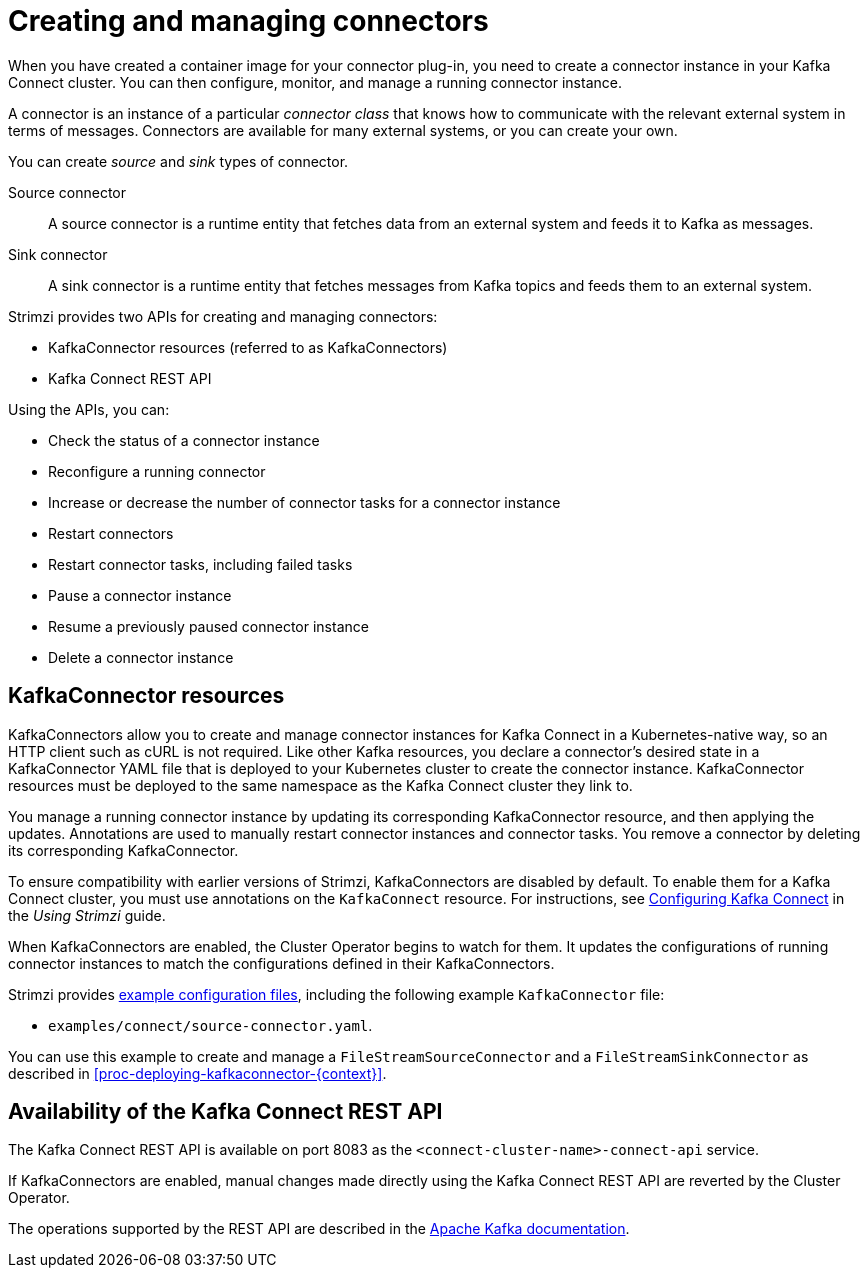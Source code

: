 // Module included in the following assemblies:
//
// deploying/assembly_deploy-kafka-connect.adoc

[id='con-creating-managing-connectors-{context}']

[role="_abstract"]
= Creating and managing connectors

When you have created a container image for your connector plug-in, you need to create a connector instance in your Kafka Connect cluster.
You can then configure, monitor, and manage a running connector instance.

A connector is an instance of a particular _connector class_ that knows how to communicate with the relevant external system in terms of messages.
Connectors are available for many external systems, or you can create your own.

You can create _source_ and _sink_ types of connector.

Source connector:: A source connector is a runtime entity that fetches data from an external system and feeds it to Kafka as messages.
Sink connector:: A sink connector is a runtime entity that fetches messages from Kafka topics and feeds them to an external system.

Strimzi provides two APIs for creating and managing connectors:

* KafkaConnector resources (referred to as KafkaConnectors)
* Kafka Connect REST API

Using the APIs, you can:

* Check the status of a connector instance
* Reconfigure a running connector
* Increase or decrease the number of connector tasks for a connector instance
* Restart connectors
* Restart connector tasks, including failed tasks
* Pause a connector instance
* Resume a previously paused connector instance
* Delete a connector instance

== KafkaConnector resources

KafkaConnectors allow you to create and manage connector instances for Kafka Connect in a Kubernetes-native way, so an HTTP client such as cURL is not required.
Like other Kafka resources, you declare a connector’s desired state in a KafkaConnector YAML file that is deployed to your Kubernetes cluster to create the connector instance.
KafkaConnector resources must be deployed to the same namespace as the Kafka Connect cluster they link to.

You manage a running connector instance by updating its corresponding KafkaConnector resource, and then applying the updates.
Annotations are used to manually restart connector instances and connector tasks.
You remove a connector by deleting its corresponding KafkaConnector.

To ensure compatibility with earlier versions of Strimzi, KafkaConnectors are disabled by default. To enable them for a Kafka Connect cluster, you must use annotations on the `KafkaConnect` resource.
For instructions, see link:{BookURLUsing}#proc-kafka-connect-config-str[Configuring Kafka Connect^] in the _Using Strimzi_ guide.

When KafkaConnectors are enabled, the Cluster Operator begins to watch for them. It updates the configurations of running connector instances to match the configurations defined in their KafkaConnectors.

Strimzi provides xref:deploy-examples-{context}[example configuration files], including the following example `KafkaConnector` file:

* `examples/connect/source-connector.yaml`.

You can use this example to create and manage a `FileStreamSourceConnector` and a `FileStreamSinkConnector` as described in xref:proc-deploying-kafkaconnector-{context}[].

== Availability of the Kafka Connect REST API

The Kafka Connect REST API is available on port 8083 as the `<connect-cluster-name>-connect-api` service.

If KafkaConnectors are enabled, manual changes made directly using the Kafka Connect REST API are reverted by the Cluster Operator.

The operations supported by the REST API are described in the link:https://kafka.apache.org/documentation/#connect_rest[Apache Kafka documentation^].
